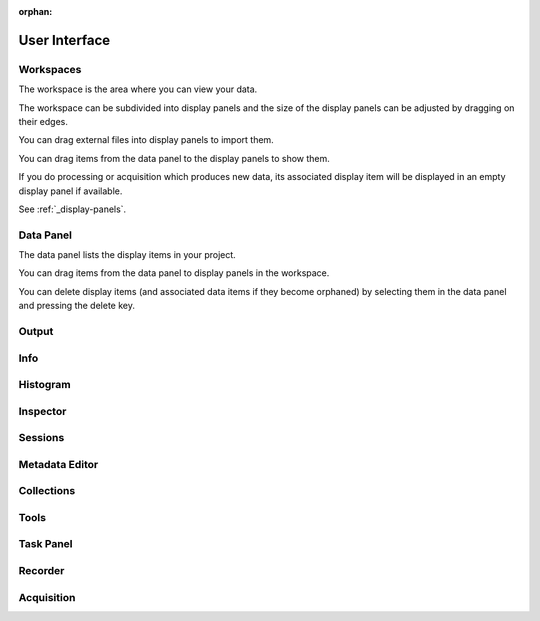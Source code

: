 :orphan:

.. _user-interface:

User Interface
==============

Workspaces
----------
The workspace is the area where you can view your data.

The workspace can be subdivided into display panels and the size of the display panels can be adjusted by dragging on their edges.

You can drag external files into display panels to import them.

You can drag items from the data panel to the display panels to show them.

If you do processing or acquisition which produces new data, its associated display item will be displayed in an empty display panel if available.

See :ref:`_display-panels`.

Data Panel
----------
The data panel lists the display items in your project.

You can drag items from the data panel to display panels in the workspace.

You can delete display items (and associated data items if they become orphaned) by selecting them in the data panel and pressing the delete key.

Output
------

Info
----

Histogram
---------

Inspector
---------

Sessions
--------

Metadata Editor
---------------

Collections
-----------

Tools
-----

Task Panel
----------

Recorder
--------

Acquisition
-----------
